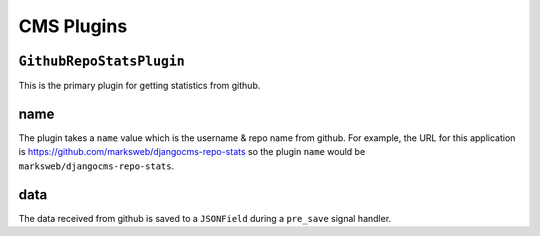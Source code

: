 .. _cms_plugins:

CMS Plugins
===========

``GithubRepoStatsPlugin``
-------------------------

This is the primary plugin for getting statistics from github.

name
----

The plugin takes a ``name`` value which is the username & repo name from github.
For example, the URL for this application is https://github.com/marksweb/djangocms-repo-stats so the plugin
``name`` would be ``marksweb/djangocms-repo-stats``.


data
----

The data received from github is saved to a ``JSONField`` during a ``pre_save`` signal handler.

.. module:: djangocms_repo_stats.cms_plugins
   :synopsis: Signals sent by the moderation.
